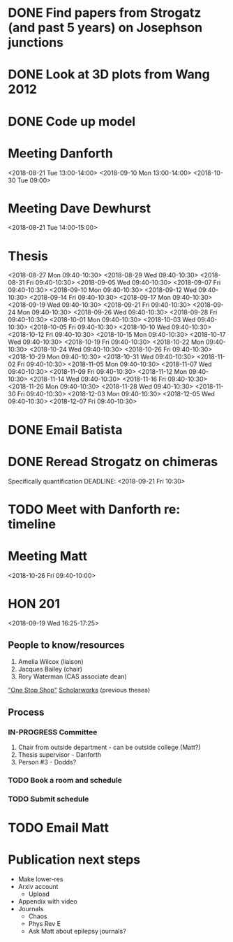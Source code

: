* DONE Find papers from Strogatz (and past 5 years) on Josephson junctions
  DEADLINE: <2018-02-14 Wed 14:00>
* DONE Look at 3D plots from Wang 2012
* DONE Code up model
* Meeting Danforth
  <2018-08-21 Tue 13:00-14:00>
  <2018-09-10 Mon 13:00-14:00>
  <2018-10-30 Tue 09:00>
* Meeting Dave Dewhurst
  <2018-08-21 Tue 14:00-15:00>
* Thesis
  <2018-08-27 Mon 09:40-10:30>
  <2018-08-29 Wed 09:40-10:30>
  <2018-08-31 Fri 09:40-10:30>
  <2018-09-05 Wed 09:40-10:30>
  <2018-09-07 Fri 09:40-10:30>
  <2018-09-10 Mon 09:40-10:30>
  <2018-09-12 Wed 09:40-10:30>
  <2018-09-14 Fri 09:40-10:30>
  <2018-09-17 Mon 09:40-10:30>
  <2018-09-19 Wed 09:40-10:30>
  <2018-09-21 Fri 09:40-10:30>
  <2018-09-24 Mon 09:40-10:30>
  <2018-09-26 Wed 09:40-10:30>
  <2018-09-28 Fri 09:40-10:30>
  <2018-10-01 Mon 09:40-10:30>
  <2018-10-03 Wed 09:40-10:30>
  <2018-10-05 Fri 09:40-10:30>
  <2018-10-10 Wed 09:40-10:30>
  <2018-10-12 Fri 09:40-10:30>
  <2018-10-15 Mon 09:40-10:30>
  <2018-10-17 Wed 09:40-10:30>
  <2018-10-19 Fri 09:40-10:30>
  <2018-10-22 Mon 09:40-10:30>
  <2018-10-24 Wed 09:40-10:30>
  <2018-10-26 Fri 09:40-10:30>
  <2018-10-29 Mon 09:40-10:30>
  <2018-10-31 Wed 09:40-10:30>
  <2018-11-02 Fri 09:40-10:30>
  <2018-11-05 Mon 09:40-10:30>
  <2018-11-07 Wed 09:40-10:30>
  <2018-11-09 Fri 09:40-10:30>
  <2018-11-12 Mon 09:40-10:30>
  <2018-11-14 Wed 09:40-10:30>
  <2018-11-16 Fri 09:40-10:30>
  <2018-11-26 Mon 09:40-10:30>
  <2018-11-28 Wed 09:40-10:30>
  <2018-11-30 Fri 09:40-10:30>
  <2018-12-03 Mon 09:40-10:30>
  <2018-12-05 Wed 09:40-10:30>
  <2018-12-07 Fri 09:40-10:30>
* DONE Email Batista
  DEADLINE: <2018-08-22 Wed>
* DONE Reread Strogatz on chimeras
  Specifically quantification
  DEADLINE: <2018-09-21 Fri 10:30>
* TODO Meet with Danforth re: timeline
* Meeting Matt
  <2018-10-26 Fri 09:40-10:00>
* HON 201
  <2018-09-19 Wed 16:25-17:25>
** People to know/resources
   1. Amelia Wilcox (liaison)
   2. Jacques Bailey (chair)
   3. Rory Waterman (CAS associate dean)
   [[http://uvm.edu/~ashonors]["One Stop Shop"]]
   [[https://scholarworks.uvm.edu/hcoltheses/][Scholarworks]] (previous theses)
** Process
*** IN-PROGRESS Committee
    1. Chair from outside department - can be outside college (Matt?)
    2. Thesis supervisor - Danforth
    3. Person #3 - Dodds?
*** TODO Book a room and schedule
    DEADLINE: <2019-04-05 Fri>
*** TODO Submit schedule
    DEADLINE: <2019-04-20 Sat>
* TODO Email Matt
  DEADLINE: <2018-11-16 Fri>
* Publication next steps
  - Make lower-res
  - Arxiv account
    - Upload
  - Appendix with video
  - Journals
    - Chaos
    - Phys Rev E
    - Ask Matt about epilepsy journals?
